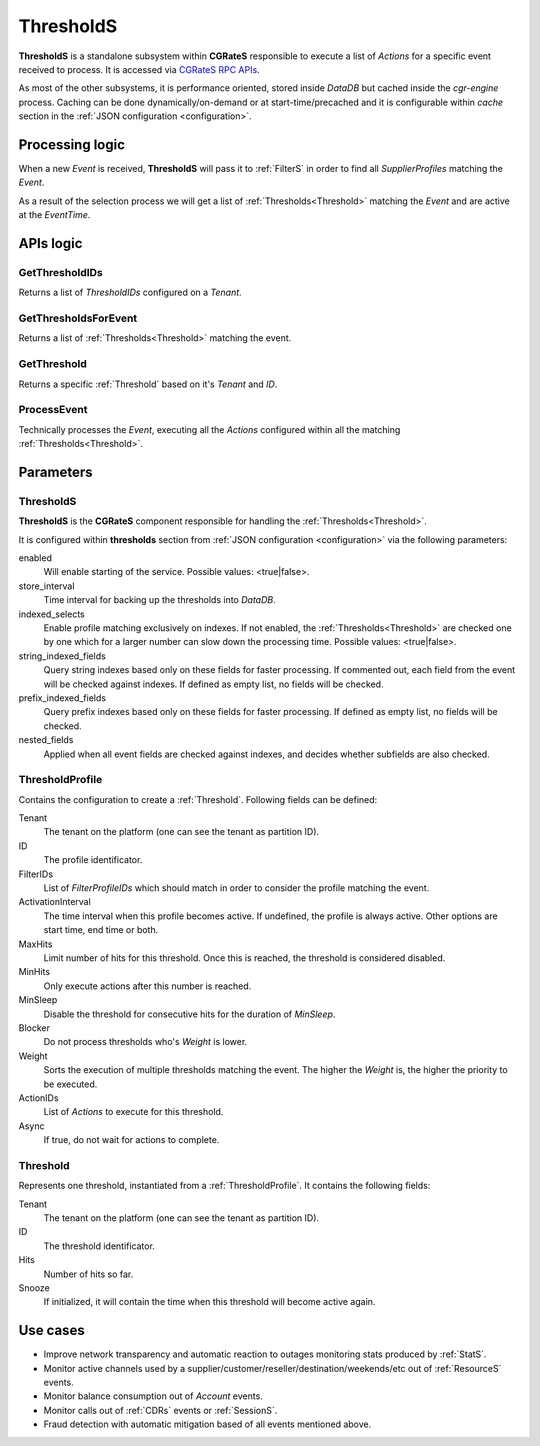 .. _ThresholdS:

ThresholdS
==========


**ThresholdS** is a standalone subsystem within **CGRateS** responsible to execute a list of *Actions* for a specific event received to process. It is accessed via `CGRateS RPC APIs <https://pkg.go.dev/github.com/cgrates/cgrates/apier@master/>`_.

As most of the other subsystems, it is performance oriented, stored inside *DataDB* but cached inside the *cgr-engine* process. 
Caching can be done dynamically/on-demand or at start-time/precached and it is configurable within *cache* section in the :ref:`JSON configuration <configuration>`.


Processing logic
----------------

When a new *Event* is received, **ThresholdS** will pass it to :ref:`FilterS` in order to find all *SupplierProfiles* matching the *Event*. 

As a result of the selection process we will get a list of :ref:`Thresholds<Threshold>` matching the *Event* and are active at the *EventTime*. 



APIs logic
----------


GetThresholdIDs
^^^^^^^^^^^^^^^

Returns a list of *ThresholdIDs* configured on a *Tenant*.


GetThresholdsForEvent
^^^^^^^^^^^^^^^^^^^^^

Returns a list of :ref:`Thresholds<Threshold>` matching the event.


GetThreshold
^^^^^^^^^^^^

Returns a specific :ref:`Threshold` based on it's *Tenant* and *ID*.


ProcessEvent
^^^^^^^^^^^^

Technically processes the *Event*, executing all the *Actions* configured within all the matching :ref:`Thresholds<Threshold>`.


Parameters
----------


ThresholdS
^^^^^^^^^^

**ThresholdS** is the **CGRateS** component responsible for handling the :ref:`Thresholds<Threshold>`.

It is configured within **thresholds** section from :ref:`JSON configuration <configuration>` via the following parameters:

enabled
	Will enable starting of the service. Possible values: <true|false>.

store_interval
	Time interval for backing up the thresholds into *DataDB*.

indexed_selects
	Enable profile matching exclusively on indexes. If not enabled, the :ref:`Thresholds<Threshold>` are checked one by one which for a larger number can slow down the processing time. Possible values: <true|false>.

string_indexed_fields
	Query string indexes based only on these fields for faster processing. If commented out, each field from the event will be checked against indexes. If defined as empty list, no fields will be checked.

prefix_indexed_fields
	Query prefix indexes based only on these fields for faster processing. If defined as empty list, no fields will be checked.

nested_fields
	Applied when all event fields are checked against indexes, and decides whether subfields are also checked.


.. _ThresholdProfile:

ThresholdProfile
^^^^^^^^^^^^^^^^

Contains the configuration to create a :ref:`Threshold`. Following fields can be defined:

Tenant
	The tenant on the platform (one can see the tenant as partition ID).

ID
	The profile identificator.

FilterIDs
	List of *FilterProfileIDs* which should match in order to consider the profile matching the event.

ActivationInterval
	The time interval when this profile becomes active. If undefined, the profile is always active. Other options are start time, end time or both.

MaxHits
	Limit number of hits for this threshold. Once this is reached, the threshold is considered disabled.

MinHits
	Only execute actions after this number is reached.

MinSleep
	Disable the threshold for consecutive hits for the duration of *MinSleep*.

Blocker
	Do not process thresholds who's *Weight* is lower.

Weight
	Sorts the execution of multiple thresholds matching the event. The higher the *Weight* is, the higher the priority to be executed.

ActionIDs
	List of *Actions* to execute for this threshold.

Async
	If true, do not wait for actions to complete.


.. _Threshold:

Threshold
^^^^^^^^^

Represents one threshold, instantiated from a :ref:`ThresholdProfile`. It contains the following fields:


Tenant
	The tenant on the platform (one can see the tenant as partition ID).

ID
	The threshold identificator.

Hits
	Number of hits so far.

Snooze
	If initialized, it will contain the time when this threshold will become active again.



Use cases
---------

* Improve network transparency and automatic reaction to outages monitoring stats produced by :ref:`StatS`.
* Monitor active channels used by a supplier/customer/reseller/destination/weekends/etc out of :ref:`ResourceS` events.
* Monitor balance consumption out of *Account* events.
* Monitor calls out of :ref:`CDRs` events or :ref:`SessionS`.
* Fraud detection with automatic mitigation based of all events mentioned above.